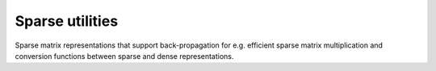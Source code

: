 Sparse utilities
-----------------------------------

Sparse matrix representations that support back-propagation for e.g. efficient
sparse matrix multiplication and conversion functions between sparse and dense
representations.

.. autosummary::
   :toctree: generated/
   :nosignatures:

   chainer.utils.CooMatrix
   chainer.utils.to_coo
